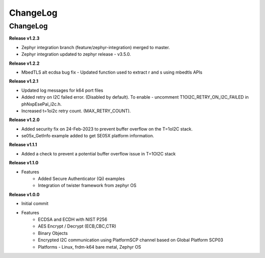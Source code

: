 .. _change-log:

ChangeLog
=========

ChangeLog
---------


**Release v1.2.3**

- Zephyr integration branch (feature/zephyr-integration) merged to master.
- Zephyr integration updated to zephyr release - v3.5.0.

**Release v1.2.2**

- MbedTLS alt ecdsa bug fix - Updated function used to extract r and s using mbedtls APIs

**Release v1.2.1**

- Updated log messages for k64 port files
- Added retry on I2C failed error. (Disabled by default). To enable - uncomment T1OI2C_RETRY_ON_I2C_FAILED in phNxpEsePal_i2c.h.
- Increased t=1oi2c retry count. (MAX_RETRY_COUNT).

**Release v1.2.0**

- Added security fix on 24-Feb-2023 to prevent buffer overflow on the T=1oI2C stack.
- se05x_GetInfo example added to get SE05X platform information.

**Release v1.1.1**

- Added a check to prevent a potential buffer overflow issue in T=1OI2C stack

**Release v1.1.0**

- Features
	- Added Secure Authenticator (Qi) examples
	- Integration of twister framework from zephyr OS

**Release v1.0.0**

- Initial commit
- Features
	- ECDSA and ECDH with NIST P256
	- AES Encrypt / Decrypt (ECB,CBC,CTR)
	- Binary Objects
	- Encrypted I2C communication using PlatformSCP channel based on Global Platform SCP03
	- Platforms - Linux, frdm-k64 bare metal, Zephyr OS
